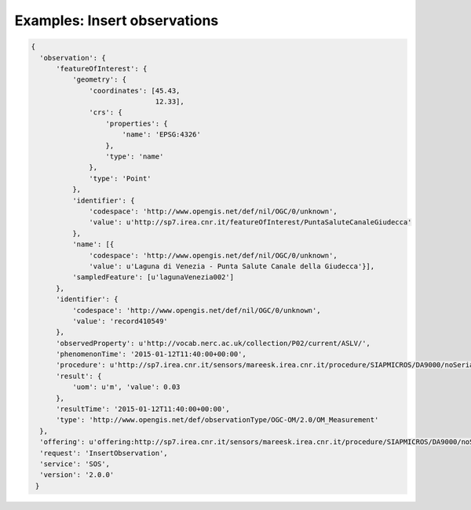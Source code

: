 .. _insertobservations:


========================
Examples: Insert observations
========================

.. code:: python

  {
    'observation': {
        'featureOfInterest': {
            'geometry': {
                'coordinates': [45.43,
                                12.33],
                'crs': {
                    'properties': {
                        'name': 'EPSG:4326'
                    },
                    'type': 'name'
                },
                'type': 'Point'
            },
            'identifier': {
                'codespace': 'http://www.opengis.net/def/nil/OGC/0/unknown',
                'value': u'http://sp7.irea.cnr.it/featureOfInterest/PuntaSaluteCanaleGiudecca'
            },
            'name': [{
                'codespace': 'http://www.opengis.net/def/nil/OGC/0/unknown',
                'value': u'Laguna di Venezia - Punta Salute Canale della Giudecca'}],
            'sampledFeature': [u'lagunaVenezia002']
        },
        'identifier': {
            'codespace': 'http://www.opengis.net/def/nil/OGC/0/unknown',
            'value': 'record410549'
        },
        'observedProperty': u'http://vocab.nerc.ac.uk/collection/P02/current/ASLV/',
        'phenomenonTime': '2015-01-12T11:40:00+00:00',
        'procedure': u'http://sp7.irea.cnr.it/sensors/mareesk.irea.cnr.it/procedure/SIAPMICROS/DA9000/noSerialNumberDeclared/20140723044959616_PuntaSaluteCanaleGiudecca',
        'result': {
            'uom': u'm', 'value': 0.03
        },
        'resultTime': '2015-01-12T11:40:00+00:00',
        'type': 'http://www.opengis.net/def/observationType/OGC-OM/2.0/OM_Measurement'
    },
    'offering': u'offering:http://sp7.irea.cnr.it/sensors/mareesk.irea.cnr.it/procedure/SIAPMICROS/DA9000/noSerialNumberDeclared/20140723044959616_PuntaSaluteCanaleGiudecca/observations',
    'request': 'InsertObservation',
    'service': 'SOS',
    'version': '2.0.0'
   }
